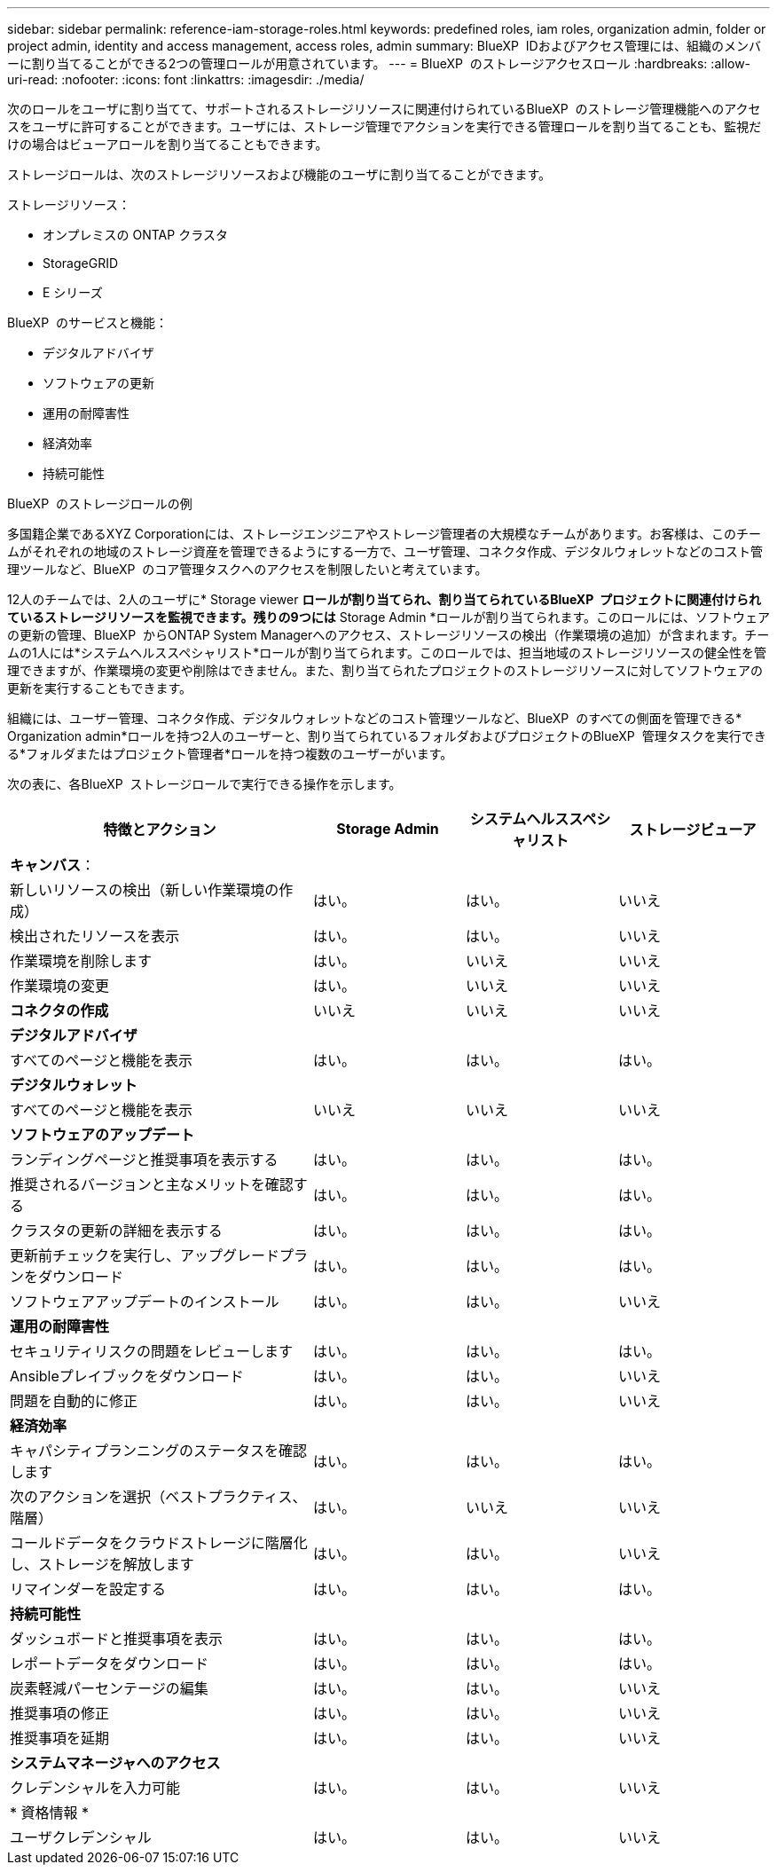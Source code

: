 ---
sidebar: sidebar 
permalink: reference-iam-storage-roles.html 
keywords: predefined roles, iam roles, organization admin, folder or project admin, identity and access management, access roles, admin 
summary: BlueXP  IDおよびアクセス管理には、組織のメンバーに割り当てることができる2つの管理ロールが用意されています。 
---
= BlueXP  のストレージアクセスロール
:hardbreaks:
:allow-uri-read: 
:nofooter: 
:icons: font
:linkattrs: 
:imagesdir: ./media/


[role="lead"]
次のロールをユーザに割り当てて、サポートされるストレージリソースに関連付けられているBlueXP  のストレージ管理機能へのアクセスをユーザに許可することができます。ユーザには、ストレージ管理でアクションを実行できる管理ロールを割り当てることも、監視だけの場合はビューアロールを割り当てることもできます。

ストレージロールは、次のストレージリソースおよび機能のユーザに割り当てることができます。

ストレージリソース：

* オンプレミスの ONTAP クラスタ
* StorageGRID
* E シリーズ


BlueXP  のサービスと機能：

* デジタルアドバイザ
* ソフトウェアの更新
* 運用の耐障害性
* 経済効率
* 持続可能性


.BlueXP  のストレージロールの例
多国籍企業であるXYZ Corporationには、ストレージエンジニアやストレージ管理者の大規模なチームがあります。お客様は、このチームがそれぞれの地域のストレージ資産を管理できるようにする一方で、ユーザ管理、コネクタ作成、デジタルウォレットなどのコスト管理ツールなど、BlueXP  のコア管理タスクへのアクセスを制限したいと考えています。

12人のチームでは、2人のユーザに* Storage viewer *ロールが割り当てられ、割り当てられているBlueXP  プロジェクトに関連付けられているストレージリソースを監視できます。残りの9つには* Storage Admin *ロールが割り当てられます。このロールには、ソフトウェアの更新の管理、BlueXP  からONTAP System Managerへのアクセス、ストレージリソースの検出（作業環境の追加）が含まれます。チームの1人には*システムヘルススペシャリスト*ロールが割り当てられます。このロールでは、担当地域のストレージリソースの健全性を管理できますが、作業環境の変更や削除はできません。また、割り当てられたプロジェクトのストレージリソースに対してソフトウェアの更新を実行することもできます。

組織には、ユーザー管理、コネクタ作成、デジタルウォレットなどのコスト管理ツールなど、BlueXP  のすべての側面を管理できる* Organization admin*ロールを持つ2人のユーザーと、割り当てられているフォルダおよびプロジェクトのBlueXP  管理タスクを実行できる*フォルダまたはプロジェクト管理者*ロールを持つ複数のユーザーがいます。

次の表に、各BlueXP  ストレージロールで実行できる操作を示します。

[cols="40,20a,20a,20a"]
|===
| 特徴とアクション | Storage Admin | システムヘルススペシャリスト | ストレージビューア 


4+| *キャンバス*： 


| 新しいリソースの検出（新しい作業環境の作成）  a| 
はい。
 a| 
はい。
 a| 
いいえ



| 検出されたリソースを表示  a| 
はい。
 a| 
はい。
 a| 
いいえ



| 作業環境を削除します  a| 
はい。
 a| 
いいえ
 a| 
いいえ



| 作業環境の変更  a| 
はい。
 a| 
いいえ
 a| 
いいえ



| *コネクタの作成*  a| 
いいえ
 a| 
いいえ
 a| 
いいえ



4+| *デジタルアドバイザ* 


| すべてのページと機能を表示  a| 
はい。
 a| 
はい。
 a| 
はい。



4+| *デジタルウォレット* 


| すべてのページと機能を表示  a| 
いいえ
 a| 
いいえ
 a| 
いいえ



4+| *ソフトウェアのアップデート* 


| ランディングページと推奨事項を表示する  a| 
はい。
 a| 
はい。
 a| 
はい。



| 推奨されるバージョンと主なメリットを確認する  a| 
はい。
 a| 
はい。
 a| 
はい。



| クラスタの更新の詳細を表示する  a| 
はい。
 a| 
はい。
 a| 
はい。



| 更新前チェックを実行し、アップグレードプランをダウンロード  a| 
はい。
 a| 
はい。
 a| 
はい。



| ソフトウェアアップデートのインストール  a| 
はい。
 a| 
はい。
 a| 
いいえ



4+| *運用の耐障害性* 


| セキュリティリスクの問題をレビューします  a| 
はい。
 a| 
はい。
 a| 
はい。



| Ansibleプレイブックをダウンロード  a| 
はい。
 a| 
はい。
 a| 
いいえ



| 問題を自動的に修正  a| 
はい。
 a| 
はい。
 a| 
いいえ



4+| *経済効率* 


| キャパシティプランニングのステータスを確認します  a| 
はい。
 a| 
はい。
 a| 
はい。



| 次のアクションを選択（ベストプラクティス、階層）  a| 
はい。
 a| 
いいえ
 a| 
いいえ



| コールドデータをクラウドストレージに階層化し、ストレージを解放します  a| 
はい。
 a| 
はい。
 a| 
いいえ



| リマインダーを設定する  a| 
はい。
 a| 
はい。
 a| 
はい。



4+| *持続可能性* 


| ダッシュボードと推奨事項を表示  a| 
はい。
 a| 
はい。
 a| 
はい。



| レポートデータをダウンロード  a| 
はい。
 a| 
はい。
 a| 
はい。



| 炭素軽減パーセンテージの編集  a| 
はい。
 a| 
はい。
 a| 
いいえ



| 推奨事項の修正  a| 
はい。
 a| 
はい。
 a| 
いいえ



| 推奨事項を延期  a| 
はい。
 a| 
はい。
 a| 
いいえ



4+| *システムマネージャへのアクセス* 


| クレデンシャルを入力可能  a| 
はい。
 a| 
はい。
 a| 
いいえ



4+| * 資格情報 * 


| ユーザクレデンシャル  a| 
はい。
 a| 
はい。
 a| 
いいえ

|===